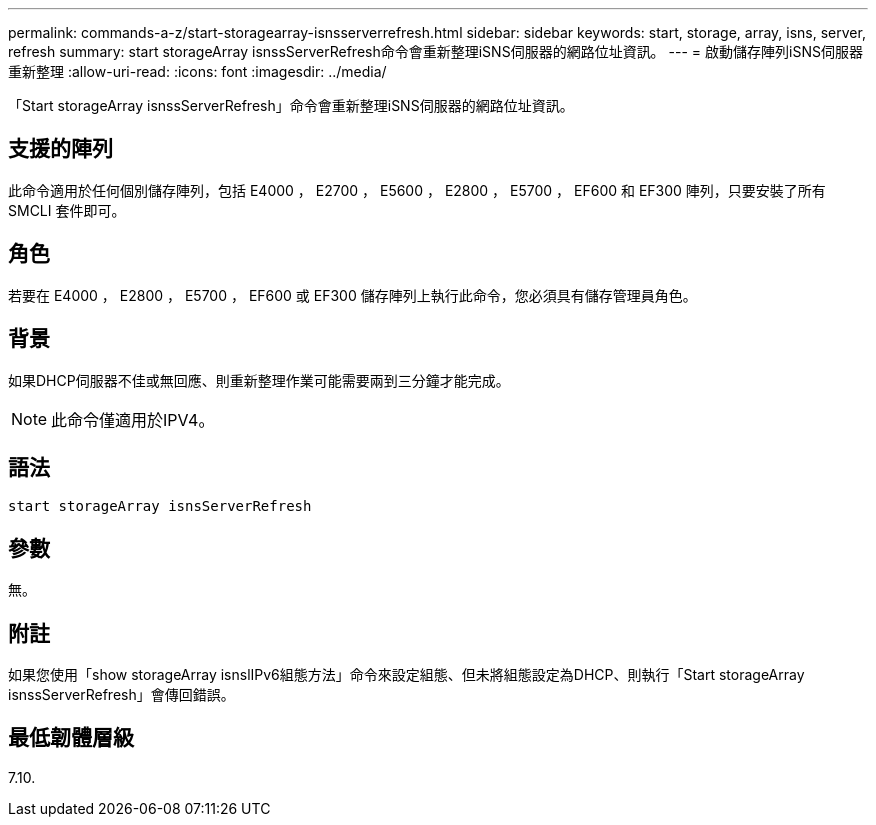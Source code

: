 ---
permalink: commands-a-z/start-storagearray-isnsserverrefresh.html 
sidebar: sidebar 
keywords: start, storage, array, isns, server, refresh 
summary: start storageArray isnssServerRefresh命令會重新整理iSNS伺服器的網路位址資訊。 
---
= 啟動儲存陣列iSNS伺服器重新整理
:allow-uri-read: 
:icons: font
:imagesdir: ../media/


[role="lead"]
「Start storageArray isnssServerRefresh」命令會重新整理iSNS伺服器的網路位址資訊。



== 支援的陣列

此命令適用於任何個別儲存陣列，包括 E4000 ， E2700 ， E5600 ， E2800 ， E5700 ， EF600 和 EF300 陣列，只要安裝了所有 SMCLI 套件即可。



== 角色

若要在 E4000 ， E2800 ， E5700 ， EF600 或 EF300 儲存陣列上執行此命令，您必須具有儲存管理員角色。



== 背景

如果DHCP伺服器不佳或無回應、則重新整理作業可能需要兩到三分鐘才能完成。

[NOTE]
====
此命令僅適用於IPV4。

====


== 語法

[source, cli]
----
start storageArray isnsServerRefresh
----


== 參數

無。



== 附註

如果您使用「show storageArray isnslIPv6組態方法」命令來設定組態、但未將組態設定為DHCP、則執行「Start storageArray isnssServerRefresh」會傳回錯誤。



== 最低韌體層級

7.10.
